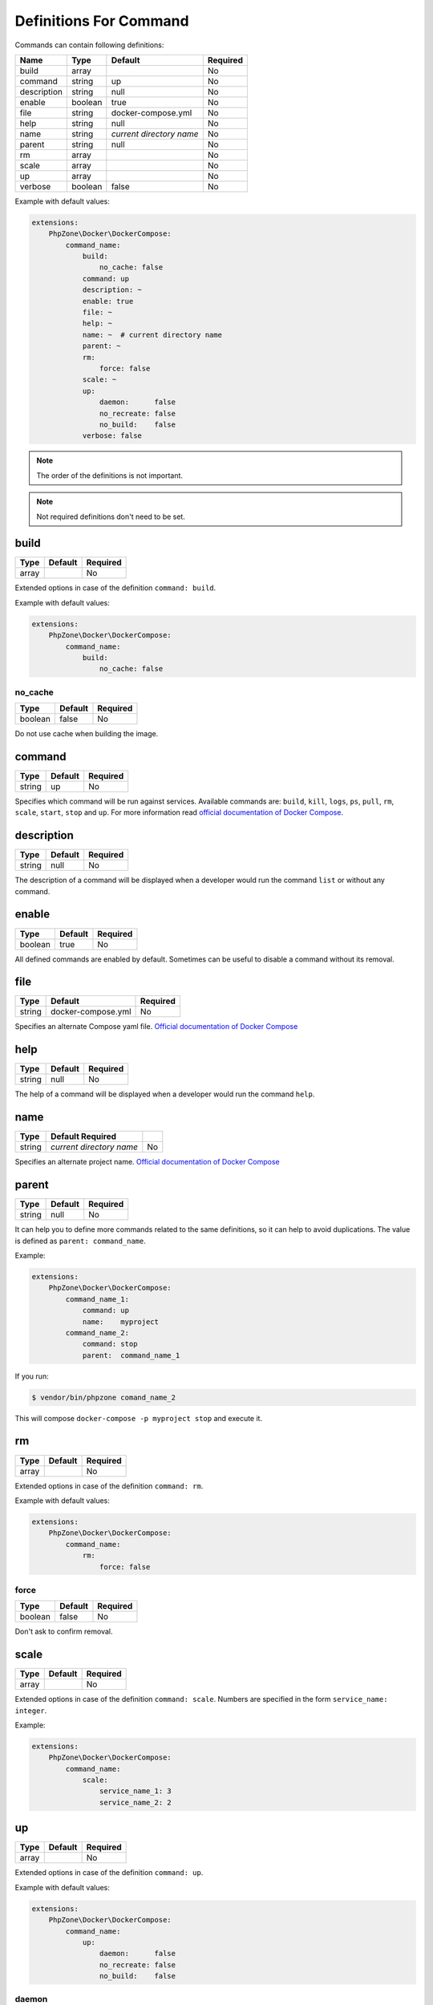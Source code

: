 Definitions For Command
=======================

Commands can contain following definitions:

============== ======= ======================== ========
Name           Type    Default                  Required
============== ======= ======================== ========
build          array                            No
command        string  up                       No
description    string  null                     No
enable         boolean true                     No
file           string  docker-compose.yml       No
help           string  null                     No
name           string  *current directory name* No
parent         string  null                     No
rm             array                            No
scale          array                            No
up             array                            No
verbose        boolean false                    No
============== ======= ======================== ========

Example with default values:

.. code-block:: yaml

    extensions:
        PhpZone\Docker\DockerCompose:
            command_name:
                build:
                    no_cache: false
                command: up
                description: ~
                enable: true
                file: ~
                help: ~
                name: ~  # current directory name
                parent: ~
                rm:
                    force: false
                scale: ~
                up:
                    daemon:      false
                    no_recreate: false
                    no_build:    false
                verbose: false

.. note::
    The order of the definitions is not important.

.. note::
    Not required definitions don't need to be set.

build
-----
======= ======= ========
Type    Default Required
======= ======= ========
array           No
======= ======= ========

Extended options in case of the definition ``command: build``.

Example with default values:

.. code-block:: yaml

    extensions:
        PhpZone\Docker\DockerCompose:
            command_name:
                build:
                    no_cache: false

no_cache
^^^^^^^^
======= ======= ========
Type    Default Required
======= ======= ========
boolean false   No
======= ======= ========

Do not use cache when building the image.

command
-------
======= ======= ========
Type    Default Required
======= ======= ========
string  up      No
======= ======= ========

Specifies which command will be run against services. Available commands are: ``build``, ``kill``, ``logs``, ``ps``,
``pull``, ``rm``, ``scale``, ``start``, ``stop`` and ``up``. For more information read `official documentation of
Docker Compose <https://docs.docker.com/compose/cli/#commands>`_.

description
-----------
======= ======= ========
Type    Default Required
======= ======= ========
string  null    No
======= ======= ========

The description of a command will be displayed when a developer would run the command ``list`` or without any command.

enable
------
======= ======= ========
Type    Default Required
======= ======= ========
boolean true    No
======= ======= ========

All defined commands are enabled by default. Sometimes can be useful to disable a command without its removal.

file
----
======= ================== ========
Type    Default            Required
======= ================== ========
string  docker-compose.yml No
======= ================== ========

Specifies an alternate Compose yaml file.
`Official documentation of Docker Compose <https://docs.docker.com/compose/cli/#-f-file-file>`_

help
----
======= ======= ========
Type    Default Required
======= ======= ========
string  null    No
======= ======= ========

The help of a command will be displayed when a developer would run the command ``help``.

name
----
======= ======================== ========
Type    Default Required
======= ======================== ========
string  *current directory name*    No
======= ======================== ========

Specifies an alternate project name.
`Official documentation of Docker Compose <https://docs.docker.com/compose/cli/#-p-project-name-name>`_

parent
------
======= ======= ========
Type    Default Required
======= ======= ========
string  null    No
======= ======= ========

It can help you to define more commands related to the same definitions, so it can help to avoid duplications.
The value is defined as ``parent: command_name``.

Example:

.. code-block:: yaml

    extensions:
        PhpZone\Docker\DockerCompose:
            command_name_1:
                command: up
                name:    myproject
            command_name_2:
                command: stop
                parent:  command_name_1

If you run:

.. code-block:: bash

    $ vendor/bin/phpzone comand_name_2

This will compose ``docker-compose -p myproject stop`` and execute it.

rm
--
======= ======= ========
Type    Default Required
======= ======= ========
array           No
======= ======= ========

Extended options in case of the definition ``command: rm``.

Example with default values:

.. code-block:: yaml

    extensions:
        PhpZone\Docker\DockerCompose:
            command_name:
                rm:
                    force: false

force
^^^^^
======= ======= ========
Type    Default Required
======= ======= ========
boolean false   No
======= ======= ========

Don't ask to confirm removal.

scale
-----
======= ======= ========
Type    Default Required
======= ======= ========
array           No
======= ======= ========

Extended options in case of the definition ``command: scale``. Numbers are specified in the form
``service_name: integer``.

Example:

.. code-block:: yaml

    extensions:
        PhpZone\Docker\DockerCompose:
            command_name:
                scale:
                    service_name_1: 3
                    service_name_2: 2

up
--
======= ======= ========
Type    Default Required
======= ======= ========
array           No
======= ======= ========

Extended options in case of the definition ``command: up``.

Example with default values:

.. code-block:: yaml

    extensions:
        PhpZone\Docker\DockerCompose:
            command_name:
                up:
                    daemon:      false
                    no_recreate: false
                    no_build:    false

daemon
^^^^^^
======= ======= ========
Type    Default Required
======= ======= ========
boolean false   No
======= ======= ========

Detached mode: Run containers in the background, print new container names.

no_recreate
^^^^^^^^^^^
======= ======= ========
Type    Default Required
======= ======= ========
boolean false   No
======= ======= ========

If containers already exist, don't recreate them.

no_build
^^^^^^^^
======= ======= ========
Type    Default Required
======= ======= ========
boolean false   No
======= ======= ========

Don't build an image, even if it's missing.

verbose
-------
======= ======= ========
Type    Default Required
======= ======= ========
boolean false   No
======= ======= ========

Show more output.
`Official documentation of Docker Compose <https://docs.docker.com/compose/cli/#-verbose>`_
